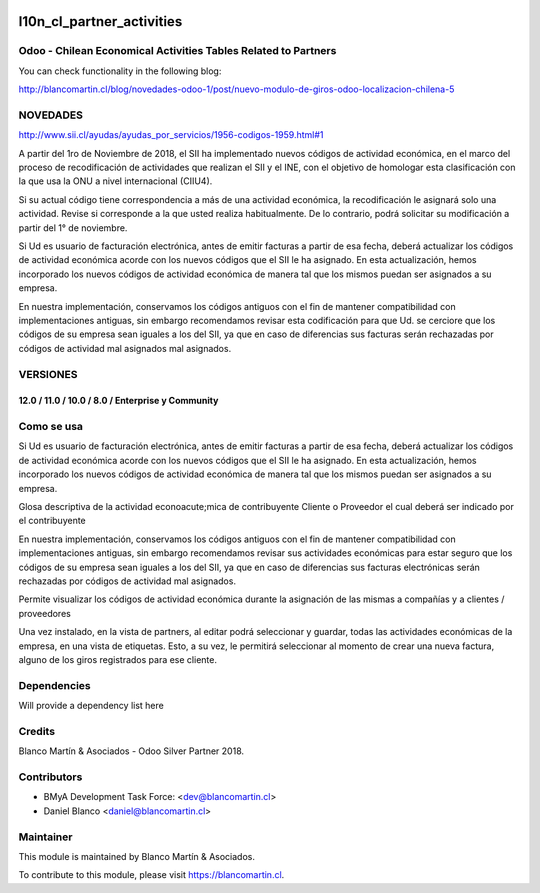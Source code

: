 .. image:: https://img.shields.io/badge/licence-AGPL--3-blue.png
   :target: http://www.gnu.org/licenses/agpl-3.0-standalone.html
   :alt: License: AGPL-3

==========================
l10n_cl_partner_activities
==========================

Odoo - Chilean Economical Activities Tables Related to Partners
===============================================================

You can check functionality in the following blog:

http://blancomartin.cl/blog/novedades-odoo-1/post/nuevo-modulo-de-giros-odoo-localizacion-chilena-5

NOVEDADES
=========

http://www.sii.cl/ayudas/ayudas_por_servicios/1956-codigos-1959.html#1

A partir del 1ro de Noviembre de 2018, el SII ha implementado nuevos códigos de actividad económica, en el marco del
proceso de recodificación de actividades que realizan el SII y el INE, con el objetivo de homologar esta clasificación
con la que usa la ONU a nivel internacional (CIIU4).

.. image:: /l10n_cl_partner_activities/static/description/sii_pa_e02.png
   :alt: Screenshot actividades económicas y busqueda por código
   :width: 600

Si su actual código tiene correspondencia a más de una actividad económica, la recodificación le asignará solo una actividad.
Revise si corresponde a la que usted realiza habitualmente. De lo contrario, podrá solicitar su modificación a partir
del 1° de noviembre.

Si Ud es usuario de facturación electrónica, antes de emitir facturas a partir de esa fecha, deberá actualizar
los códigos de actividad económica acorde con los nuevos códigos que el SII le ha asignado.
En esta actualización, hemos incorporado los nuevos códigos de actividad económica de manera tal que los mismos puedan
ser asignados a su empresa.

En nuestra implementación, conservamos los códigos antiguos con el fin de mantener compatibilidad con implementaciones antiguas,
sin embargo recomendamos revisar esta codificación para que Ud. se cerciore que los códigos de su empresa sean iguales a
los del SII, ya que en caso de diferencias sus facturas serán rechazadas por códigos de actividad mal asignados mal asignados.

VERSIONES
=========

12.0 / 11.0 / 10.0 / 8.0 / Enterprise y Community
-------------------------------------------------

.. image:: /l10n_cl_partner_activities/static/description/sii_pa_e01.png
   :alt: Screenshot menú de configuraciones facturación
   :width: 300

Como se usa
===========

Si Ud es usuario de facturación electrónica, antes de emitir facturas a partir de esa fecha, deberá actualizar
los códigos de actividad económica acorde con los nuevos códigos que el SII le ha asignado.
En esta actualización, hemos incorporado los nuevos códigos de actividad económica de manera tal que los mismos puedan
ser asignados a su empresa.

Glosa descriptiva de la actividad econoacute;mica de contribuyente Cliente o Proveedor
el cual deberá ser indicado por el contribuyente

.. image:: /l10n_cl_partner_activities/static/description/sii_pa_e04.png
   :alt: Screenshot actividades económicas - selección de actividad en la compañía o cliente
   :width: 600

En nuestra implementación, conservamos los códigos antiguos con el fin de mantener compatibilidad con implementaciones antiguas,
sin embargo recomendamos revisar sus actividades económicas para estar seguro que los códigos de su empresa sean iguales a
los del SII, ya que en caso de diferencias sus facturas electrónicas serán rechazadas por códigos de actividad mal asignados.

Permite visualizar los códigos de actividad económica durante la asignación de las mismas a compañías y a clientes / proveedores


.. image:: /l10n_cl_partner_activities/static/description/sii_pa_e03.png
   :alt: Screenshot actividades económicas - selección de actividad en la factura
   :width: 600

Una vez instalado, en la vista de partners, al editar podrá seleccionar y guardar, todas las actividades económicas de la empresa, en una vista de etiquetas.
Esto, a su vez, le permitirá seleccionar al momento de crear una nueva factura, alguno de los giros registrados para ese cliente.

Dependencies
============

Will provide a dependency list here

Credits
=======

Blanco Martín & Asociados - Odoo Silver Partner 2018.

Contributors
============

* BMyA Development Task Force: <dev@blancomartin.cl>
* Daniel Blanco <daniel@blancomartin.cl>

Maintainer
==========

.. image:: https://blancomartin.cl/logo.png
   :alt: Blanco Martin y Asociados' logo
   :target: https://blancomartin.cl

This module is maintained by Blanco Martín & Asociados.

To contribute to this module, please visit https://blancomartin.cl.
